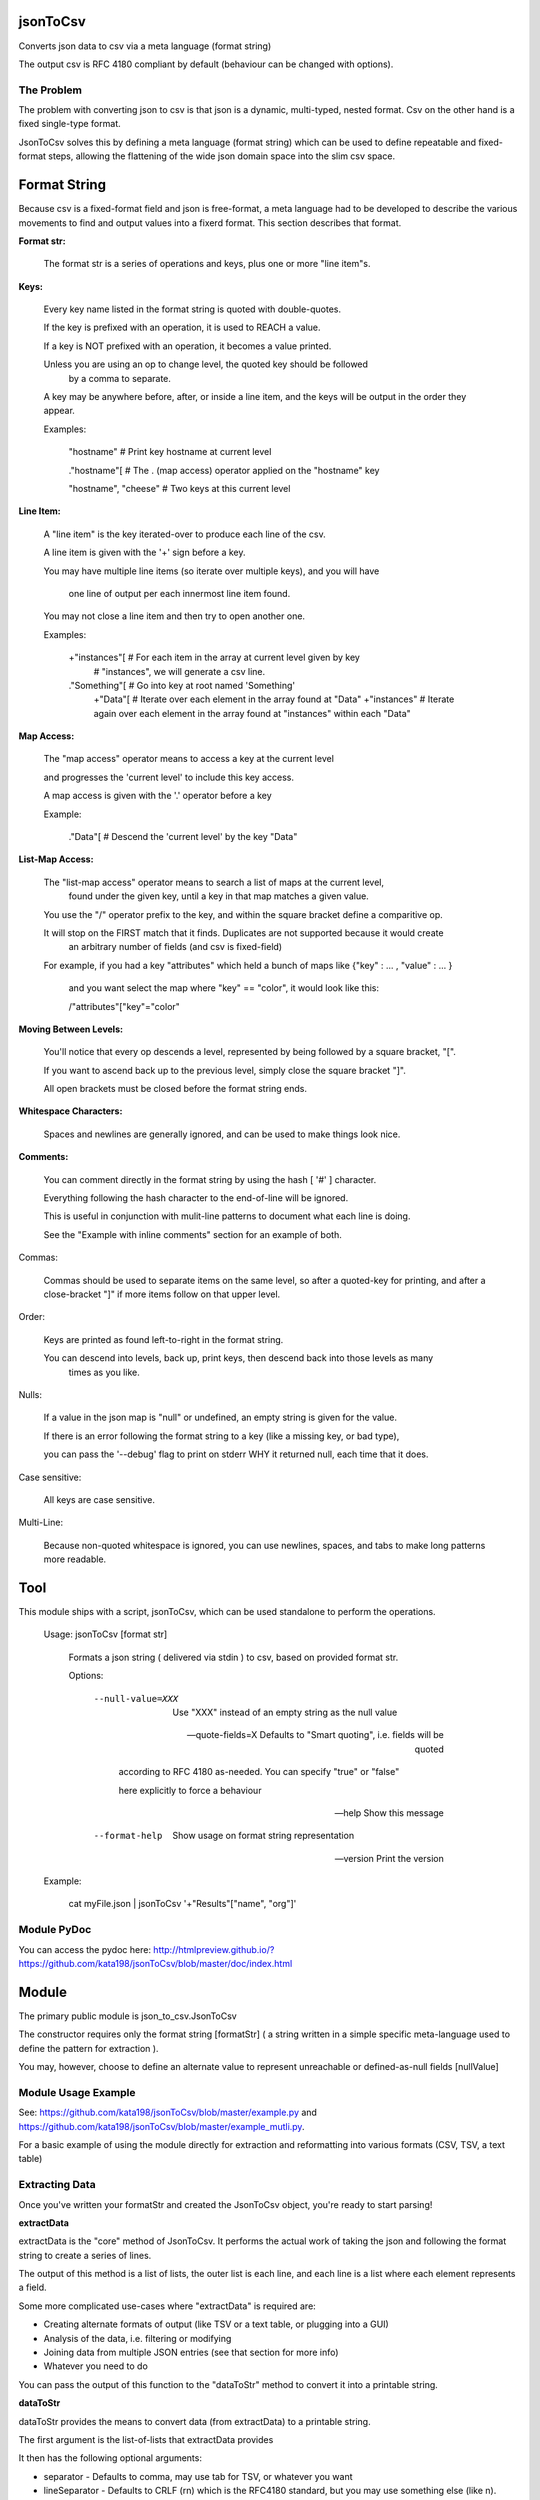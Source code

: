 jsonToCsv
=========

Converts json data to csv via a meta language (format string)

The output csv is RFC 4180 compliant by default (behaviour can be changed with options).


The Problem
-----------

The problem with converting json to csv is that json is a dynamic, multi-typed, nested format. Csv on the other hand is a fixed single-type format.

JsonToCsv solves this by defining a meta language (format string) which can be used to define repeatable and fixed-format steps, allowing the flattening of the wide json domain space into the slim csv space.



Format String
=============

Because csv is a fixed-format field and json is free-format, a meta language had to be developed to describe the various movements to find and output values into a fixerd format. This section describes that format.

**Format str:**

	The format str is a series of operations and keys, plus one or more "line item"s.

**Keys:**

	
	Every key name listed in the format string is quoted with double-quotes.

	If the key is prefixed with an operation, it is used to REACH a value.

	If a key is NOT prefixed with an operation, it becomes a value printed.

	Unless you are using an op to change level, the quoted key should be followed
	 by a comma to separate.

	A key may be anywhere before, after, or inside a line item, and the keys will be output in the order they appear.

	Examples:

	   "hostname"   # Print key hostname at current level

	   ."hostname"[ # The . (map access) operator applied on the "hostname" key

	   "hostname", "cheese" # Two keys at this current level
	

**Line Item:**

	A "line item" is the key iterated-over to produce each line of the csv.

	A line item is given with the '+' sign before a key.

	You may have multiple line items (so iterate over multiple keys), and you will have

	  one line of output per each innermost line item found.

	You may not close a line item and then try to open another one.



	Examples:

	  +"instances"[  # For each item in the array at current level given by key 
	                 #   "instances", we will generate a csv line.

	  ."Something"[  # Go into key at root named 'Something'
	    +"Data"[     # Iterate over each element in the array found at "Data"
	    +"instances" # Iterate again over each element in the array found at "instances" within each "Data"


**Map Access:**

	The "map access" operator means to access a key at the current level

	and progresses the 'current level' to include this key access.

	A map access is given with the '.' operator before a key


	Example:

	  ."Data"[   # Descend the 'current level' by the key "Data"

**List-Map Access:**

	The "list-map access" operator means to search a list of maps at the current level,
	  found under the given key, until a key in that map matches a given value.

	You use the "/" operator prefix to the key, and within the square bracket define a comparitive op.

	It will stop on the FIRST match that it finds. Duplicates are not supported because it would create
	  an arbitrary number of fields (and csv is fixed-field)

	For example, if you had a key "attributes" which held a bunch of maps like {"key" : ... , "value" : ... }

	  and you want select the map where "key" == "color", it would look like this:

	  /"attributes"["key"="color"


**Moving Between Levels:**

	You'll notice that every op descends a level, represented by being followed by a square bracket, "[".

	If you want to ascend back up to the previous level, simply close the square bracket "]".

	All open brackets must be closed before the format string ends.


**Whitespace Characters:**

	Spaces and newlines are generally ignored, and can be used to make things look nice.

**Comments:**

	You can comment directly in the format string by using the hash [ '#' ] character.

	Everything following the hash character to the end-of-line will be ignored.

	This is useful in conjunction with mulit-line patterns to document what each line is doing.

	See the "Example with inline comments" section for an example of both.

Commas:

	Commas should be used to separate items on the same level, so after a quoted-key for printing,
	and after a close-bracket "]" if more items follow on that upper level.

Order:

	Keys are printed as found left-to-right in the format string.

	You can descend into levels, back up, print keys, then descend back into those levels as many
	  times as you like.


Nulls:

	 If a value in the json map is "null" or undefined, an empty string is given for the value.

	 If there is an error following the format string to a key (like a missing key, or bad type),

	 you can pass the '--debug' flag to print on stderr WHY it returned null, each time that it does.

Case sensitive:

	All keys are case sensitive.

Multi-Line:

	Because non-quoted whitespace is ignored, you can use newlines, spaces, and tabs to make long patterns more readable.


Tool
====

This module ships with a script, jsonToCsv, which can be used standalone to perform the operations.

	Usage: jsonToCsv [format str]

		Formats a json string ( delivered via stdin ) to csv, based on provided format str.

		
		Options:


			--null-value=XXX          Use "XXX" instead of an empty string as the null value

			--quote-fields=X          Defaults to "Smart quoting", i.e. fields will be quoted

										according to RFC 4180 as-needed. You can specify "true" or "false"

										here explicitly to force a behaviour



			--help                    Show this message

			--format-help             Show usage on format string representation


			--version                 Print the version

	Example:

		cat myFile.json | jsonToCsv '+"Results"["name", "org"]'


Module PyDoc
------------

You can access the pydoc here: http://htmlpreview.github.io/?https://github.com/kata198/jsonToCsv/blob/master/doc/index.html


Module
======

The primary public module is json_to_csv.JsonToCsv

The constructor requires only the format string [formatStr] ( a string written in a simple specific meta-language used to define the pattern for extraction ).

You may, however, choose to define an alternate value to represent unreachable or defined-as-null fields [nullValue]



Module Usage Example
--------------------

See: https://github.com/kata198/jsonToCsv/blob/master/example.py and https://github.com/kata198/jsonToCsv/blob/master/example_mutli.py.

For a basic example of using the module directly for extraction and reformatting into various formats (CSV, TSV, a text table)


Extracting Data
---------------

Once you've written your formatStr and created the JsonToCsv object, you're ready to start parsing!


**extractData**

extractData is the "core" method of JsonToCsv. It performs the actual work of taking the json and following the format string to create a series of lines.

The output of this method is a list of lists, the outer list is each line, and each line is a list where each element represents a field.

Some more complicated use-cases where "extractData" is required are:

* Creating alternate formats of output (like TSV or a text table, or plugging into a GUI)

* Analysis of the data, i.e. filtering or modifying

* Joining data from multiple JSON entries (see that section for more info)

* Whatever you need to do

You can pass the output of this function to the "dataToStr" method to convert it into a printable string.

**dataToStr**

dataToStr provides the means to convert data (from extractData) to a printable string.

The first argument is the list-of-lists that extractData provides

It then has the following optional arguments:

* separator - Defaults to comma, may use tab for TSV, or whatever you want

* lineSeparator - Defaults to CRLF (\r\n) which is the RFC4180 standard, but you may use something else (like \n).

* quoteFields - This you can set to True or False to explicitly quote or not quote data per RFC4180 standards. The default is the string "smart", which means the data will be scanned to see if it needs quoting, and if so, it will quote the data. Otherwise, it will not. Generally you will want to keep this at the default.


**convertToCsv**

The most basic and direct method is the "convertToCsv" function. You can pass in a string (raw data) or a dict (already parsed e.g. by 'json' module ), and you'll be output the csv lines, ready to be passed to the "print" function. 

This is the same as calling extractData and passing it to dataToStr, except you can only use comma as a separator through this function.

This function takes the same "lineSeparator" and "quoteFields" arguments described in "dataToStr" above.


**findDuplicates**

This function can help you identify when multiple lines contain the same data in the same field. 

You pass in the data extracted by *extractData*, pick a zero-origin "fieldNum", which dictates which field to check on each line for duplicate values.

If the "flat" argument is False (default), the output is a map where the keys are all the field values which had duplicate entries.

If "flat" is True, the output is just a list of list-of field values. Basically, the data from extractData, but ONLY included if it has a duplicate in the chosen field.


**joinCsv**

joinCsv will take in two sets of list<list<str>> (i.e. returned frmo "extractData"), and two 0-origin numbers, joinFieldNum1 (what is the index of the "join field" in the first dataset) and joinFieldNum2.

So for example, you may have two sets of data, both describing people. "Social Security Number" could be the 4th field from zero on one of them, and the 0th on another dataset. So if you want to combine these two datasets, you can use this method to do so, bt joining those fields (i.e. any instances where there's a field match between the two joinFieldNum columns, that index is removed from the second dataset, sand the second dataset is appended to the first.

**multiJoinCsv**

Same as joinCsv, but joinCsv allows no duplicates within a dataset itself. So going with the data above, imagine if the same social security number had two people's names in one dataset.... well which one is rght? A computer can't determine that.

So this function will give a "best effort", in the above example, you'd get person X's dataset attached to whoemver had that social security number listed. So if you have a field duplicated twice in both csvData1 and csvData2, you'll end up with 4 lines total:


* A1 B1
* A2 B1
* A1 B2
* A2 B3

This matches very eagerly, but you may start to get some invalid data at this point.




FULL EXAMPLE:
--------------

	."Data"[ +"Instances"[ "hostname", /"attrs"["key"="role" "value"], /"attrs"["key"="created_at" "value", "who_set"], ."Performance"[ "cpus", "memory" ] ] ]


**Explanation:**


The given json object will first be descended by the "Data" key, where a map is expected.

In this map, "Instances" will be the "line item", i.e. we will iterate over each item in the "Instances" list to generate each line of the csv.

So, for each map in "Instances":

   * We print the "hostname" key as the first csv element

   * We descend into a list of maps under the key "attrs",
   
   * Search for where one of those maps has an entry "key" with the value "role", and we print the value of the "value" key of that map as the second csv element.

Then, we return to previous level.

We descend again into that list of maps under the key "attrs",

   * Search for where one of those maps has an entry "key" with the value "created_at",
     and we print the value of the "value" key of that map as the third csv element.

   * We then print value of the "who_set" key of that same map as the fourth csv element.

Then, we return to the previous level

We then descend into a map under the key 'Performance'

   * we print the value of the key "cpus" at this level as the fifth csv element.
   * we print the value of the key "memory" at this level as the sixth csv element.

Then, we return to the previous level

We return to the previous level

(we are done iterating at this point)

We return to the previous level

**Example with inline comments:**

The following is the meant to parse the following json: https://github.com/kata198/jsonToCsv/blob/master/example_multi.json


	PARSE_STR = '''

			"date",             # First element of every line will be the value of



								#  "date" at the top level

			+"results"[         # Iterate over each member of the list under "results"

			  "myBeforeKey",    # Include "myBeforeKey" as the next item in every line

				+"instances"[   # Iterate over each member of the list under "instances"

					"hostname", # Include "hostname" under "instances" in each line

					"ip"        # Next key to add is "ip"

					/"attributes"["name"="status"  # Descend into a list-of-maps under "attributes" and look

												   #  for where the key "name" has the value "status"

						"value"                    # In the matched-map, print the value of the key "value"

					],                             # Leave this matched map, return to one level up

					."puppet_data"[                # Descend into map found at "puppet_data" key

						"hostgroup"                # Print the "hostgroup" key at this level

					],                             # Return to previous level

					/"attributes"["name"="domain"  # Descend into a list-of-maps under "attributes" and look

												   #  for where the key "name" has the value "domain"

						"value"                    # Print the "value" key in this matched map

					],                             # Go back up to previous level

					/"attributes"["name"="owner"   # Descend into a list-of-maps at "attributes" and look

												   #  for where the key "name" has the value "owner"

						"value"                    # Print the key "value" at this level

					]                              # Go back to previous level

				]                                  # Go back to previous level

				"myAfterKey"                       # Append to all previous lines the value of key "myAfterKey"

			],                                     # Go back up a level

			"name"                                # Append to all previous lines the value of key "name"

	'''


